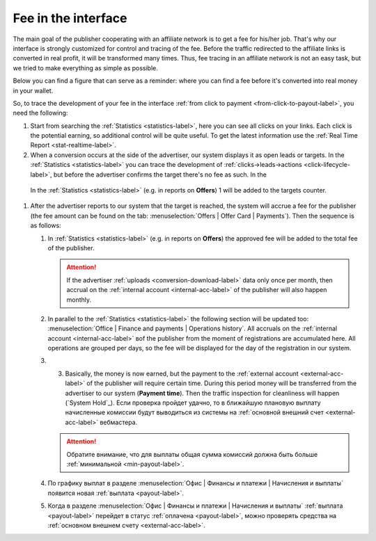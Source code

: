 .. _commission-interface-label:

=====================
Fee in the interface
=====================

The main goal of the publisher cooperating with an affiliate network is to get a fee for his/her job. That's why our interface is strongly customized for control and tracing of the fee. Before the traffic redirected to the affiliate links is converted in real profit, it will be transformed many times. Thus, fee tracing in an affiliate network is not an easy task, but we tried to make everything as simple as possible.

Below you can find a figure that can serve as a reminder: where you can find a fee before it's converted into real money in your wallet.

..
   .. csv-table::
      :header: "Символ", "Описание", "Значение"
      :widths: 10, 10, 10
      
      |circle|, "Сплошной кружок", "Интерфейс в нашей системе, где нужно искать"
      |bublic|, "Бублик с надписью", "Объект, который нужно искать"

.. image:: ../../img/account/finance/long_proc.png
   :alt: Найти выплату в интерфейсе

So, to trace the development of your fee in the interface :ref:`from click to payment <from-click-to-payout-label>`, you need the following:

#. Start from searching the :ref:`Statistics <statistics-label>`, here you can see all clicks on your links. Each click is the potential earning, so additional control will be quite useful. To get the latest information use the :ref:`Real Time Report <stat-realtime-label>`. 
#.	When a conversion occurs at the side of the advertiser, our system displays it as open leads or targets. In the :ref:`Statistics <statistics-label>` you can trace the development of :ref:`clicks→leads→actions <click-lifecycle-label>`, but before the advertiser confirms the target there's no fee as such. In the 

    In the :ref:`Statistics <statistics-label>` (e.g. in reports on **Offers**) 1 will be added to the targets counter.

#. After the advertiser reports to our system that the target is reached, the system will accrue a fee for the publisher (the fee amount can be found on the tab: :menuselection:`Offers | Offer Card | Payments`). Then the sequence is as follows:

   #. In :ref:`Statistics <statistics-label>` (e.g. in reports on **Offers**) the approved fee will be added to the total fee of the publisher.
   
      .. attention::  If the advertiser :ref:`uploads <conversion-download-label>` data only once per month, then accrual on the :ref:`internal account <internal-acc-label>` of the publisher will also happen monthly.
      
   #. In parallel to the :ref:`Statistics <statistics-label>` the following section will be updated too: :menuselection:`Office | Finance and payments | Operations history`. All accruals on the :ref:`internal account <internal-acc-label>` вof the publisher from the moment of registrations are accumulated here. All operations are grouped per days, so the fee will be displayed for the day of the registration in our system.

   #. 3.	Basically, the money is now earned, but the payment to the :ref:`external account <external-acc-label>` of the publisher will require certain time. During this period money will be transferred from the advertiser to our system (**Payment time**). Then the traffic inspection for cleanliness will happen (`System Hold`_). Если проверка пройдет удачно, то в ближайшую плановую выплату начисленные комиссии будут выводиться из системы на :ref:`основной внешний счет <external-acc-label>` вебмастера.
   
      .. attention:: Обратите внимание, что для выплаты общая сумма комиссий должна быть больше :ref:`минимальной <min-payout-label>`.
      
   #. По графику выплат в разделе :menuselection:`Офис | Финансы и платежи | Начисления и выплаты` появится новая :ref:`выплата <payout-label>`. 

   #. Когда в разделе :menuselection:`Офис | Финансы и платежи | Начисления и выплаты` :ref:`выплата <payout-label>` перейдет в статус :ref:`оплачена <payout-label>`, можно проверять средства на :ref:`основном внешнем счету <external-acc-label>`.


.. |circle| image:: ../../img/account/finance/circle.png
   :scale: 50%
   
.. |bublic| image:: ../../img/account/finance/bublic.png
   :scale: 50%
